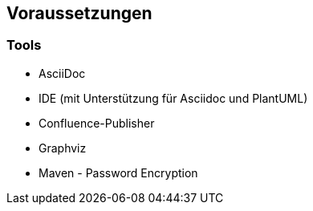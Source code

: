 ifndef::imagesdir[:imagesdir: ../images]

== Voraussetzungen

=== Tools

* AsciiDoc
* IDE (mit Unterstützung für Asciidoc und PlantUML)
* Confluence-Publisher
* Graphviz
* Maven - Password Encryption
